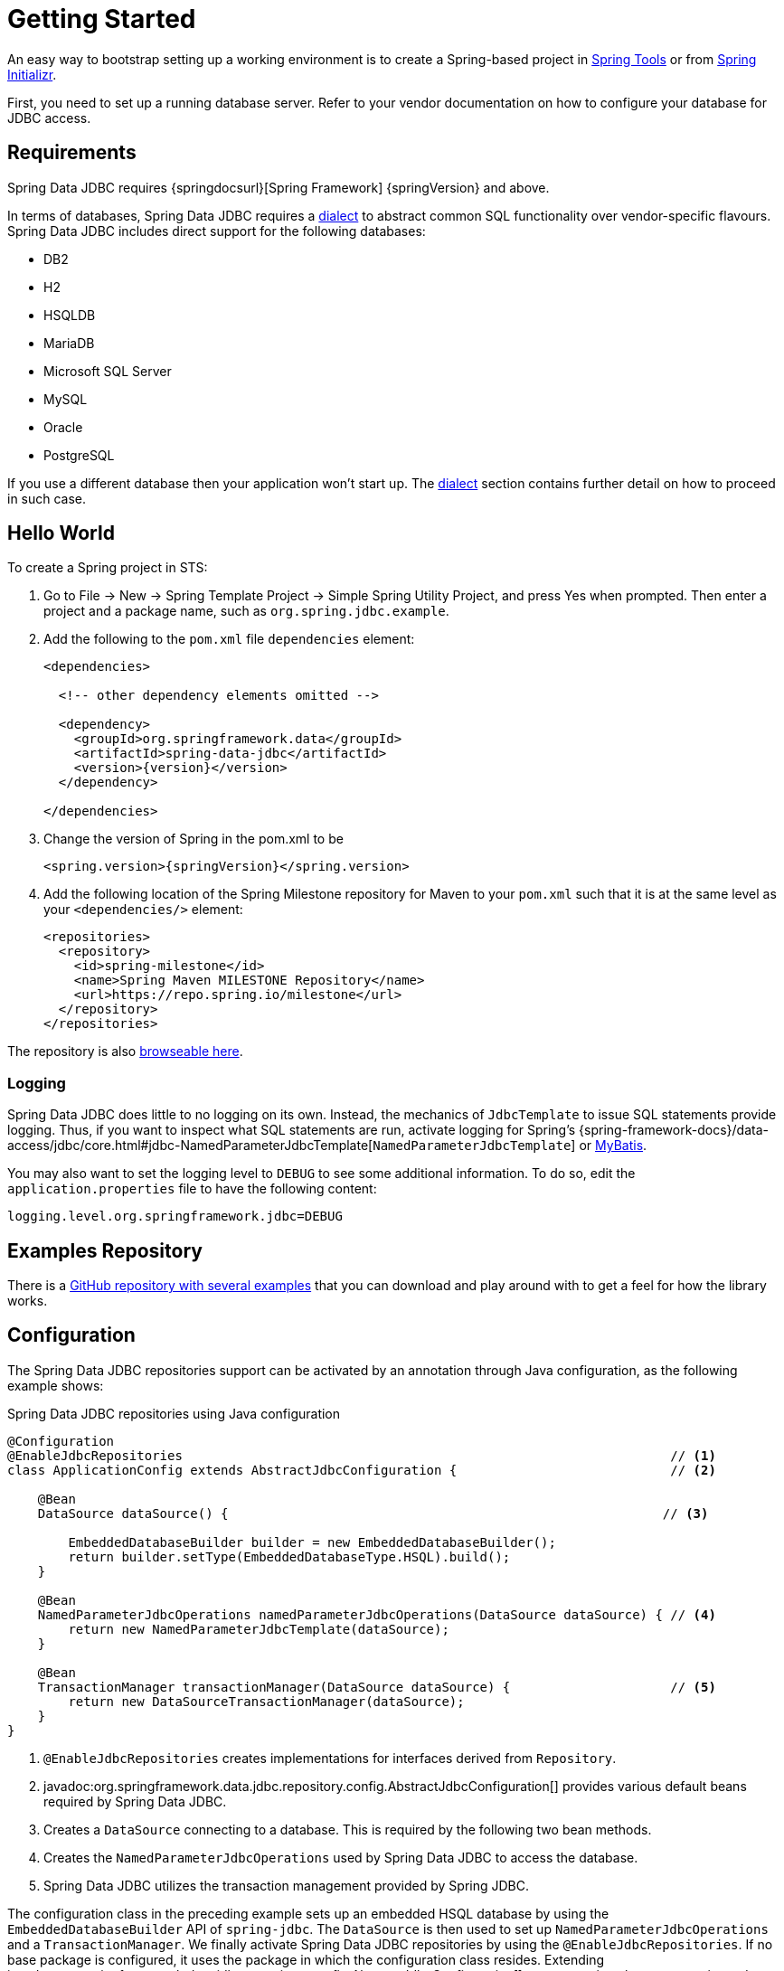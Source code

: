 [[jdbc.getting-started]]
= Getting Started

An easy way to bootstrap setting up a working environment is to create a Spring-based project in https://spring.io/tools[Spring Tools] or from https://start.spring.io[Spring Initializr].

First, you need to set up a running database server.
Refer to your vendor documentation on how to configure your database for JDBC access.

[[requirements]]
== Requirements

Spring Data JDBC requires {springdocsurl}[Spring Framework] {springVersion} and above.

In terms of databases, Spring Data JDBC requires a <<jdbc.dialects,dialect>> to abstract common SQL functionality over vendor-specific flavours.
Spring Data JDBC includes direct support for the following databases:

* DB2
* H2
* HSQLDB
* MariaDB
* Microsoft SQL Server
* MySQL
* Oracle
* PostgreSQL

If you use a different database then your application won’t start up.
The <<jdbc.dialects,dialect>> section contains further detail on how to proceed in such case.

[[jdbc.hello-world]]
== Hello World

To create a Spring project in STS:

. Go to File -> New -> Spring Template Project -> Simple Spring Utility Project, and press Yes when prompted.
Then enter a project and a package name, such as `org.spring.jdbc.example`.
. Add the following to the `pom.xml` file `dependencies` element:
+
[source,xml,subs="+attributes"]
----
<dependencies>

  <!-- other dependency elements omitted -->

  <dependency>
    <groupId>org.springframework.data</groupId>
    <artifactId>spring-data-jdbc</artifactId>
    <version>{version}</version>
  </dependency>

</dependencies>
----

. Change the version of Spring in the pom.xml to be
+
[source,xml,subs="+attributes"]
----
<spring.version>{springVersion}</spring.version>
----

. Add the following location of the Spring Milestone repository for Maven to your `pom.xml` such that it is at the same level as your `<dependencies/>` element:
+
[source,xml]
----
<repositories>
  <repository>
    <id>spring-milestone</id>
    <name>Spring Maven MILESTONE Repository</name>
    <url>https://repo.spring.io/milestone</url>
  </repository>
</repositories>
----

The repository is also https://repo.spring.io/milestone/org/springframework/data/[browseable here].

[[jdbc.logging]]
=== Logging

Spring Data JDBC does little to no logging on its own.
Instead, the mechanics of `JdbcTemplate` to issue SQL statements provide logging.
Thus, if you want to inspect what SQL statements are run, activate logging for Spring's {spring-framework-docs}/data-access/jdbc/core.html#jdbc-NamedParameterJdbcTemplate[`NamedParameterJdbcTemplate`] or https://www.mybatis.org/mybatis-3/logging.html[MyBatis].

You may also want to set the logging level to `DEBUG` to see some additional information.
To do so, edit the `application.properties` file to have the following content:

[source]
----
logging.level.org.springframework.jdbc=DEBUG
----

// TODO: Add example similar to

[[jdbc.examples-repo]]
== Examples Repository

There is a https://github.com/spring-projects/spring-data-examples[GitHub repository with several examples] that you can download and play around with to get a feel for how the library works.

[[jdbc.java-config]]
== Configuration

The Spring Data JDBC repositories support can be activated by an annotation through Java configuration, as the following example shows:

.Spring Data JDBC repositories using Java configuration
[source,java]
----
@Configuration
@EnableJdbcRepositories                                                                // <1>
class ApplicationConfig extends AbstractJdbcConfiguration {                            // <2>

    @Bean
    DataSource dataSource() {                                                         // <3>

        EmbeddedDatabaseBuilder builder = new EmbeddedDatabaseBuilder();
        return builder.setType(EmbeddedDatabaseType.HSQL).build();
    }

    @Bean
    NamedParameterJdbcOperations namedParameterJdbcOperations(DataSource dataSource) { // <4>
        return new NamedParameterJdbcTemplate(dataSource);
    }

    @Bean
    TransactionManager transactionManager(DataSource dataSource) {                     // <5>
        return new DataSourceTransactionManager(dataSource);
    }
}
----

<1> `@EnableJdbcRepositories` creates implementations for interfaces derived from `Repository`.
<2> javadoc:org.springframework.data.jdbc.repository.config.AbstractJdbcConfiguration[] provides various default beans required by Spring Data JDBC.
<3> Creates a `DataSource` connecting to a database.
This is required by the following two bean methods.
<4> Creates the `NamedParameterJdbcOperations` used by Spring Data JDBC to access the database.
<5> Spring Data JDBC utilizes the transaction management provided by Spring JDBC.

The configuration class in the preceding example sets up an embedded HSQL database by using the `EmbeddedDatabaseBuilder` API of `spring-jdbc`.
The `DataSource` is then used to set up `NamedParameterJdbcOperations` and a `TransactionManager`.
We finally activate Spring Data JDBC repositories by using the `@EnableJdbcRepositories`.
If no base package is configured, it uses the package in which the configuration class resides.
Extending javadoc:org.springframework.data.jdbc.repository.config.AbstractJdbcConfiguration[] ensures various beans get registered.
Overwriting its methods can be used to customize the setup (see below).

This configuration can be further simplified by using Spring Boot.
With Spring Boot a `DataSource` is sufficient once the starter `spring-boot-starter-data-jdbc` is included in the dependencies.
Everything else is done by Spring Boot.

There are a couple of things one might want to customize in this setup.

[[jdbc.dialects]]
== Dialects

Spring Data JDBC uses implementations of the interface `Dialect` to encapsulate behavior that is specific to a database or its JDBC driver.
By default, the javadoc:org.springframework.data.jdbc.repository.config.AbstractJdbcConfiguration[] attempts to determine the dialect from the database configuration by obtaining a connection and registering the correct `Dialect`.
You override `AbstractJdbcConfiguration.jdbcDialect(NamedParameterJdbcOperations)` to customize dialect selection.

If you use a database for which no dialect is available, then your application won’t start up.
In that case, you’ll have to ask your vendor to provide a `Dialect` implementation.
Alternatively, you can implement your own `Dialect`.

[TIP]
====
Dialects are resolved by javadoc:org.springframework.data.jdbc.repository.config.DialectResolver[] from a `JdbcOperations` instance, typically by inspecting `Connection.getMetaData()`. +
You can let Spring auto-discover your javadoc:org.springframework.data.jdbc.core.dialect.JdbcDialect[] by registering a class that implements `org.springframework.data.jdbc.repository.config.DialectResolver$JdbcDialectProvider` through `META-INF/spring.factories`.
`DialectResolver` discovers dialect provider implementations from the class path using Spring's `SpringFactoriesLoader`.
To do so:

. Implement your own `Dialect`.
. Implement a `JdbcDialectProvider` returning the `Dialect`.
. Register the provider by creating a `spring.factories`  resource under `META-INF` and perform the registration by adding a line +
`org.springframework.data.jdbc.repository.config.DialectResolver$JdbcDialectProvider=<fully qualified name of your JdbcDialectProvider>`.
====
